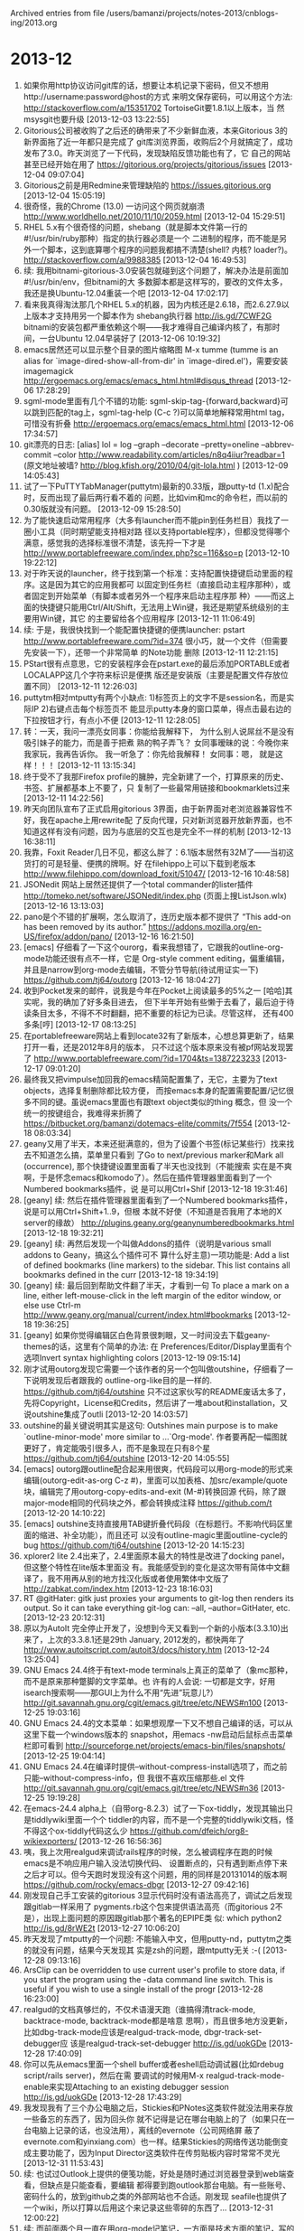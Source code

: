 
Archived entries from file /users/bamanzi/projects/notes-2013/cnblogs-ing/2013.org

* 2013-12
  :PROPERTIES:
  :ARCHIVE_TIME: 2014-01-11 六 14:09
  :ARCHIVE_FILE: ~/projects/notes-2013/cnblogs-ing/2013.org
  :ARCHIVE_CATEGORY: 2013
  :END:
1. 如果你用http协议访问git库的话，想要让本机记录下密码，但又不想用http://username:password@host的方式
   来明文保存密码，可以用这个方法: http://stackoverflow.com/a/15351702 TortoiseGit要1.8.1以上版本，当
   然msysgit也要升级 [2013-12-03 13:22:55]
2. Gitorious公司被收购了之后还的确带来了不少新鲜血液，本来Gitorious 3的新界面拖了近一年都只是完成了
   git库浏览界面，收购后2个月就搞定了，成功发布了3.0。昨天浏览了一下代码，发现缺陷反馈功能也有了，它
   自己的网站甚至已经开始在用了 https://gitorious.org/projects/gitorious/issues [2013-12-04
   09:07:04]
3. Gitorious之前是用Redmine来管理缺陷的 https://issues.gitorious.org [2013-12-04 15:05:19]
4. 很奇怪，我的Chrome (13.0) 一访问这个网页就崩溃 http://www.worldhello.net/2010/11/10/2059.html
   [2013-12-04 15:29:51]
5. RHEL 5.x有个很奇怪的问题，shebang（就是脚本文件第一行的#!/usr/bin/ruby那种）指定的执行器必须是一个
   二进制的程序，而不能是另外一个脚本，这到底算哪个程序的问题我都搞不清楚(shell? 内核? loader?)。
   http://stackoverflow.com/a/9988385 [2013-12-04 16:49:53]
6. 续: 我用bitnami-gitorious-3.0安装包就碰到这个问题了，解决办法是前面加#!/usr/bin/env，但bitnami的大
   多数脚本都是这样写的，要改的文件太多，我还是换Ubuntu-12.04重装一个吧 [2013-12-04 17:02:17]
7. 看来我真得淘汰那几个RHEL 5.x的机器，因为内核还是2.6.18，而2.6.27.9以上版本才支持用另一个脚本作为
   shebang执行器 http://is.gd/7CWF2G bitnami的安装包都严重依赖这个啊——我才难得自己编译内核了，有那时
   间，一台Ubuntu 12.04早装好了 [2013-12-06 10:19:32]
8. emacs居然还可以显示整个目录的图片缩略图 M-x tumme (tumme is an alias for
   `image-dired-show-all-from-dir' in `image-dired.el')，需要安装imagemagick
   http://ergoemacs.org/emacs/emacs_html.html#disqus_thread [2013-12-06 17:28:29]
9. sgml-mode里面有几个不错的功能: sgml-skip-tag-{forward,backward}可以跳到匹配的tag上，sgml-tag-help
   (C-c ?)可以简单地解释常用html tag，可惜没有折叠 http://ergoemacs.org/emacs/emacs_html.html
   [2013-12-06 17:34:57]
10. git漂亮的日志: [alias] lol = log --graph --decorate --pretty=oneline --abbrev-commit --color
    http://www.readability.com/articles/n8q4iiur?readbar=1 (原文地址被墙?
    http://blog.kfish.org/2010/04/git-lola.html ) [2013-12-09 14:05:43]
11. 试了一下PuTTYTabManager(puttytm)最新的0.33版，跟putty-td (1.x)配合时，反而出现了最后两行看不着的
    问题，比如vim和mc的命令栏，而以前的0.30版就没有问题。 [2013-12-09 15:28:50]
12. 为了能快速启动常用程序（大多有launcher而不能pin到任务栏目）我找了一圈小工具（同时期望能支持相对路
    径以支持portable程序），但都没觉得哪个满意，感觉我的选择标准很不清楚，该先捋一下才是
    http://www.portablefreeware.com/index.php?sc=116&so=p [2013-12-10 19:22:12]
13. 对于昨天说的launcher，终于找到第一个标准：支持配置快捷键启动里面的程序。这是因为其它的应用我都可
    以固定到任务栏（直接启动主程序那种），或者固定到开始菜单（有脚本或者另外一个程序来启动主程序那
    种）——而这上面的快捷键只能用Ctrl/Alt/Shift，无法用上Win键，我还是期望系统级别的主要用Win键，其它
    的主要留给各个应用程序 [2013-12-11 11:06:49]
14. 续: 于是，我很快找到一个能配置快捷键的便携launcher: pstart
    http://www.portablefreeware.com/?id=374 很小巧，就一个文件（但需要先安装一下），还带一个非常简单
    的Note功能 删除 [2013-12-11 12:21:15]
15. PStart很有点意思，它的安装程序会在pstart.exe的最后添加PORTABLE或者LOCALAPP这几个字符来标识是便携
    版还是安装版（主要是配置文件存放位置不同） [2013-12-11 12:26:03]
16. puttytm相对mtputty有两个小缺点: 1)标签页上的文字不是session名，而是实际IP 2)右键点击每个标签页不
    能显示putty本身的窗口菜单，得点击最右边的下拉按钮才行，有点小不便 [2013-12-11 12:28:05]
17. 转：一天，我问一漂亮女同事：你能给我解释下， 为什么别人说屌丝不是没有吸引妹子的能力，而是善于把煮
    熟的鸭子弄飞？ 女同事暧昧的说：今晚你来我家玩，我再告诉你。 我一听急了：你先给我解释！ 女同事：嗯，
    就是这样！！！ [2013-12-11 13:15:34]
18. 终于受不了我那Firefox profile的臃肿，完全新建了一个，打算原来的历史、书签、扩展都基本上不要了，只
    复制了一些最常用链接和bookmarklets过来 [2013-12-11 14:22:56]
19. 昨天向团队宣布了正式启用gitorious 3界面，由于新界面对老浏览器兼容性不好，我在apache上用rewrite配
    了反向代理，只对新浏览器开放新界面，也不知道这样有没有问题，因为与底层的交互也是完全不一样的机制
    [2013-12-13 16:38:11]
20. 我靠，Foxit Reader几日不见，都这么胖了：6.1版本居然有32M了——当初这货打的可是轻量、便携的牌啊。好
    在filehippo上可以下载到老版本 http://www.filehippo.com/download_foxit/51047/ [2013-12-16
    10:48:58]
21. JSONedit 网站上居然还提供了一个total commander的lister插件
    http://tomeko.net/software/JSONedit/index.php (页面上搜ListJson.wlx) [2013-12-16 13:13:03]
22. pano是个不错的扩展啊，怎么取消了，连历史版本都不提供了 “This add-on has been removed by its
    author.”  https://addons.mozilla.org/en-US/firefox/addon/pano/ [2013-12-16 16:21:50]
23. [emacs] 仔细看了一下这个ourorg，看来我想错了，它跟我的outline-org-mode功能还很有点不一样，它是
    Org-style comment editing，偏重编辑，并且是narrow到org-mode去编辑，不管分节导航(待试用证实一下)
    https://github.com/tj64/outorg [2013-12-16 18:04:27]
24. 收到Pocket发来的邮件，说我是今年在Pocket上阅读最多的5%之一 [哈哈]其实呢，我的确加了好多条目进去，
    但下半年开始有些懒于去看了，最后迫于待读条目太多，不得不不时翻翻，把不重要的标记为已读。尽管这样，
    还有400多条[哼] [2013-12-17 08:13:25]
25. 在portablefreeware网站上看到locate32有了新版本，心想总算更新了，结果打开一看，还是2012年8月的版本，
    只不过这个版本原来没有被pf网站发现罢了 http://www.portablefreeware.com/?id=1704&ts=1387223233
    [2013-12-17 09:01:20]
26. 最终我又把vimpulse加回我的emacs精简配置集了，无它，主要为了text objects，选择复制删除都比较方便，
    而按emacs本身的配置需要配置/记忆很多不同的键。虽说emacs里面也有跟text object类似的thing 概念，但
    没一个统一的按键组合，我难得来折腾了 https://bitbucket.org/bamanzi/dotemacs-elite/commits/7f554
    [2013-12-18 08:03:34]
27. geany又用了半天，本来还挺满意的，但为了设置个书签(标记某些行）找来找去不知道怎么搞，菜单里只看到
    了Go to next/previous marker和Mark all (occurrence), 那个快捷键设置里面看了半天也没找到（不能搜索
    实在是不爽啊，于是怀念emacs和komodo了）。然后在插件管理器里面看到了一个Numbered bookmarks插件，说
    是可以用Ctrl+Shif [2013-12-18 19:31:46]
28. [geany] 续: 然后在插件管理器里面看到了一个Numbered bookmarks插件，说是可以用Ctrl+Shift+1..9，但根
    本就不好使（不知道是否我用了本地的X server的缘故）
    http://plugins.geany.org/geanynumberedbookmarks.html [2013-12-18 19:32:21]
29. [geany] 续: 再然后发现一个叫做Addons的插件（说明是various small addons to Geany，搞这么个插件可不
    算什么好主意)一项功能是: Add a list of defined bookmarks (line markers) to the sidebar. This
    list contains all bookmarks defined in the curr [2013-12-18 19:34:19]
30. [geany] 续: 最后回到帮助文件翻了半天，才看到一句 To place a mark on a line, either
    left-mouse-click in the left margin of the editor window, or else use Ctrl-m
    http://www.geany.org/manual/current/index.html#bookmarks [2013-12-18 19:36:25]
31. [geany] 如果你觉得编辑区白色背景很刺眼，又一时间没去下载geany-themes的话，这里有个简单的办法: 在
    Preferences/Editor/Display里面有个选项Invert syntax highlighting colors [2013-12-19 09:15:14]
32. 刚才试用outorg发现它需要一个该作者的另一个包叫做outshine，仔细看了一下说明发现后者跟我的
    outline-org-like目的是一样的. https://github.com/tj64/outshine 只不过这家伙写的README废话太多了，
    先将Copyright，License和Credits，然后讲了一堆about和installation，又说outshine集成了outli
    [2013-12-20 14:03:57]
33. outshine的最关键说明其实是这句: Outshines main purpose is to make `outline-minor-mode' more
    similar to ...`Org-mode'. 作者要再配一幅图就更好了，肯定能吸引很多人，而不是象现在只有8个星
    https://github.com/tj64/outshine [2013-12-20 14:05:55]
34. [emacs] outorg跟outline配合起来用很爽，代码段可以用org-mode的形式来编辑(outorg-edit-as-org
    C-z #)，里面可以加表格、加src/example/quote块，编辑完了用outorg-copy-edits-and-exit (M-#)转换回源
    代码，除了跟major-mode相同的代码块之外，都会转换成注释 https://github.com/t [2013-12-20
    14:10:22]
35. [emacs] outshine支持直接用TAB键折叠代码段（在标题行。不影响代码区里面的缩进、补全功能），而且还可
    以没有outline-magic里面outline-cycle的bug https://github.com/tj64/outshine [2013-12-20
    14:15:23]
36. xplorer2 lite 2.4出来了，2.4里面原本最大的特性是改进了docking panel，但这整个特性在lite版本里面没
    有。我能感受到的变化是这次带有简体中文翻译了，我不用再从别的地方找汉化版或者使用繁体中文版了
    http://zabkat.com/index.htm [2013-12-23 18:16:03]
37. RT @gitHater: gitk just proxies your arguments to git-log then renders its output. So it can
    take everything git-log can: --all, --author=GitHater, etc. [2013-12-23 20:12:31]
38. 原以为AutoIt 完全停止开发了，没想到今天又看到一个新的小版本(3.3.10)出来了，上次的3.3.8.1还是29th
    January, 2012发的，都快两年了 http://www.autoitscript.com/autoit3/docs/history.htm [2013-12-24
    13:25:04]
39. GNU Emacs 24.4终于有text-mode terminals上真正的菜单了（象mc那种，而不是原来那种蹩脚的文字菜单。也
    许有的人会说: 一切都是文字，好用isearch搜索啊——那GUI上为什么不用“先进”玩意儿?）
    http://git.savannah.gnu.org/cgit/emacs.git/tree/etc/NEWS#n100 [2013-12-25 19:03:16]
40. GNU Emacs 24.4的文本菜单：如果想观摩一下又不想自己编译的话，可以从这里下载一个windows版本的
    snapshot，用emacs -nw启动后鼠标点击菜单栏即可看到
    http://sourceforge.net/projects/emacs-bin/files/snapshots/ [2013-12-25 19:04:14]
41. GNU Emacs 24.4在编译时提供--without-compress-install选项了，而之前只能--without-compress-info，但
    我很不喜欢压缩那些.el 文件 http://git.savannah.gnu.org/cgit/emacs.git/tree/etc/NEWS#n36
    [2013-12-25 19:19:28]
42. 在emacs-24.4 alpha上（自带org-8.2.3）试了一下ox-tiddly，发现其输出只是tiddlywiki里面一个个
    tiddler的内容，而不是一个完整的tiddlywiki文档，怪不得这个ox-tiddly代码这么少
    https://github.com/dfeich/org8-wikiexporters/ [2013-12-26 16:56:36]
43. 咦，我上次用realgud来调试rails程序的时候，怎么被调程序在跑的时候emacs是不响应用户输入没法切换代码、
    设置断点的，只有遇到断点停下来之后才可以。但今天跑时发现没有这个问题，用的同样是20131014的版本啊
    https://github.com/rocky/emacs-dbgr [2013-12-27 09:42:16]
44. 刚发现自己手工安装的gitorious 3显示代码时没有语法高亮了，调试之后发现跟gitlab一样采用了
    pygments.rb这个包来提供语法高亮（而gitorious 2不是），出现上面问题的原因跟gitlab那个著名的EPIPE类
    似: which python2 http://is.gd/8rWE2t [2013-12-27 10:06:20]
45. 昨天发现了mtputty的一个问题: 不能输入中文，但用putty-nd，puttytm之类的就没有问题，结果今天发现其
    实是zsh的问题，跟mtputty无关 :-( [2013-12-28 09:13:16]
46. ArsClip can be overridden to use current user's profile to store data, if you start the program
    using the -data command line switch. This is useful if you wish to use a single install of the
    progr [2013-12-28 16:23:00]
47. realgud的文档真够烂的，不仅术语漫天跑（谁搞得清track-mode, backtrace-mode, backtrack-mode都是啥意
    思啊），而且很多地方没更新，比如dbg-track-mode应该是realgud-track-mode, dbgr-track-set-debugger应
    该是realgud-track-set-debugger http://is.gd/uokGDe [2013-12-28 17:40:09]
48. 你可以先从emacs里面一个shell buffer或者eshell启动调试器(比如rdebug script/rails server)，然后在需
    要调试的时候用M-x realgud-track-mode-enable来实现Attaching to an existing debugger session
    http://is.gd/uokGDe [2013-12-28 17:43:29]
49. 我发现我有了三个办公电脑之后，Stickies和PNotes这类软件就没法用来存放一些备忘的东西了，因为回头你
    就不记得是记在哪台电脑上的了（如果只在一台电脑上记录的话，也没法用），离线的evernote（公司网络屏
    蔽了evernote.com和yinxiang.com）也一样。结果Stickies的网络传送功能倒变成主要功能了，因为Input
    Director这类软件在传剪贴板内容时常常不灵光 [2013-12-31 11:53:43]
50. 续: 也试过Outlook上提供的便笺功能，好处是随时通过浏览器登录到web端查看，但缺点是只能查看，要编辑
    都得要到跑outlook那台电脑。有一些账号、密码什么的，放到github之类的外部网站也不合适。刚发现
    seafile也提供了一个wiki，所以打算以后用这个来记录这些零碎的东西了... [2013-12-31 12:00:22]
51. 续: 而前面两个月一直在用org-mode记笔记，一方面是技术方面的笔记，写的差不多了会每个话题archive到一
    个单独的文件，转成html发表到博客；另一方面是一些会议纪要、待办事务分解，如果过时无用了就按月
    archive了。当前笔记和archive都放在seafile同步目录内，纯文本文件怎么搜索都方便。这样的话evernote也
    用不着了。嗯，感觉还不错 [2013-12-31 12:06:27]
52. 续: 哦，忘了说了，原来用evernote还有一方面的场景：网页内容摘取。但evernote对版式保留很差，也很难
    对摘取结果进行二次加工，我还是倾向于Firefox扩展Scrapbook Plus。如果只是摘取一个小片段，拷贝到
    org-mode里面就是了。 [2013-12-31 12:09:06]
